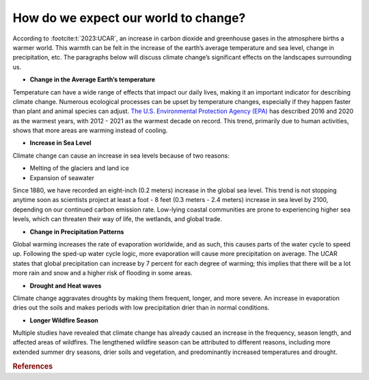 How do we expect our world to change?
=====================================

According to :footcite:t:`2023:UCAR`,
an increase in carbon dioxide and greenhouse gases in the atmosphere
births a warmer world. This warmth can be felt in the increase of the
earth’s average temperature and sea level, change in precipitation, etc.
The paragraphs below will discuss climate change’s significant effects
on the landscapes surrounding us.

-  **Change in the Average Earth’s temperature**

Temperature can have a wide range of effects that impact our daily
lives, making it an important indicator for describing climate change.
Numerous ecological processes can be upset by temperature changes,
especially if they happen faster than plant and animal species can
adjust. `The U.S. Environmental Protection Agency
(EPA) <https://www.epa.gov/climate-indicators/climate-change-indicators-us-and-global-temperature>`__
has described 2016 and 2020 as the warmest years, with 2012 - 2021 as
the warmest decade on record. This trend, primarily due to human
activities, shows that more areas are warming instead of cooling.

-  **Increase in Sea Level**

Climate change can cause an increase in sea levels because of two
reasons:

-  Melting of the glaciers and land ice
-  Expansion of seawater

Since 1880, we have recorded an eight-inch (0.2 meters) increase in the
global sea level. This trend is not stopping anytime soon as scientists
project at least a foot - 8 feet (0.3 meters - 2.4 meters) increase in
sea level by 2100, depending on our continued carbon emission rate.
Low-lying coastal communities are prone to experiencing higher sea
levels, which can threaten their way of life, the wetlands, and global
trade.

-  **Change in Precipitation Patterns**

Global warming increases the rate of evaporation worldwide, and as such,
this causes parts of the water cycle to speed up. Following the sped-up
water cycle logic, more evaporation will cause more precipitation on
average. The UCAR states that global precipitation can increase by 7
percent for each degree of warming; this implies that there will be a
lot more rain and snow and a higher risk of flooding in some areas.

-  **Drought and Heat waves**

Climate change aggravates droughts by making them frequent, longer, and
more severe. An increase in evaporation dries out the soils and makes
periods with low precipitation drier than in normal conditions.

-  **Longer Wildfire Season**

Multiple studies have revealed that climate change has already caused an
increase in the frequency, season length, and affected areas of
wildfires. The lengthened wildfire season can be attributed to different
reasons, including more extended summer dry seasons, drier soils and
vegetation, and predominantly increased temperatures and drought.

.. rubric:: References

.. footbibliography::